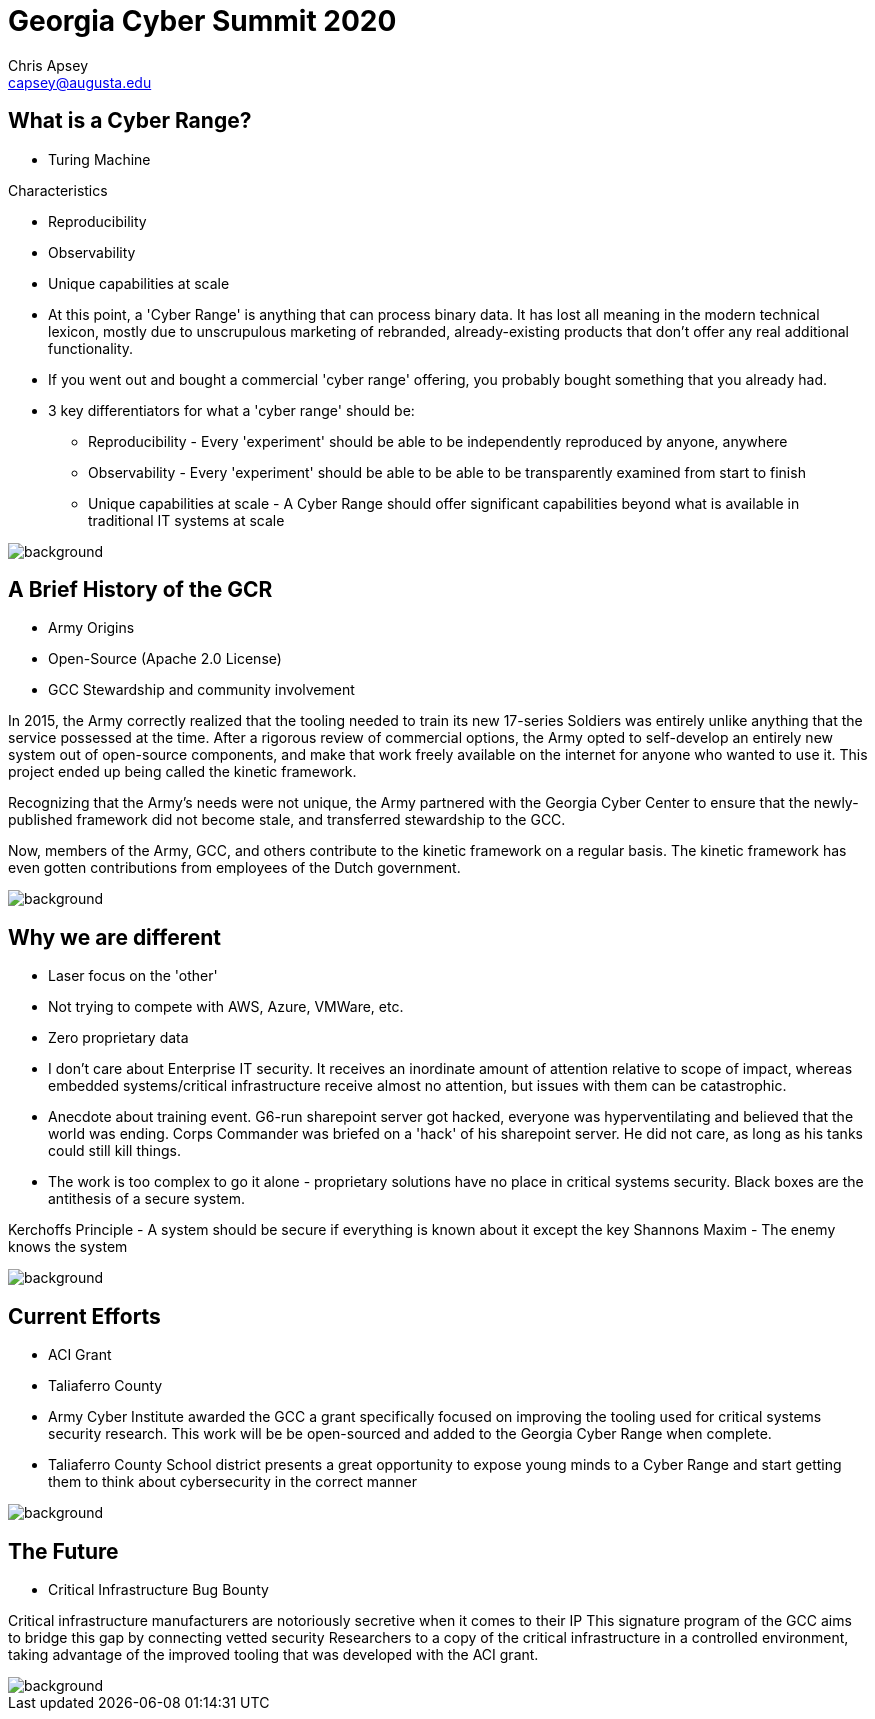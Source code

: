 = Georgia Cyber Summit 2020
Chris Apsey <capsey@augusta.edu>
:backend: revealjs
:imagesdir: https://gitlab.com/gacybercenter/theming/-/raw/master/resources/images/
:title-slide-background-image: gcc_grey_title_bg.svg
:revealjs_theme: black

== What is a Cyber Range?

[%step]
* Turing Machine

[%step]
.Characteristics
* Reproducibility
* Observability
* Unique capabilities at scale

[.notes]
--
* At this point, a 'Cyber Range' is anything that can process binary data.
It has lost all meaning in the modern technical lexicon, mostly due to unscrupulous marketing of rebranded,
already-existing products that don't offer any real additional functionality.

* If you went out and bought a commercial 'cyber range' offering, you probably bought something that you already had.

* 3 key differentiators for what a 'cyber range' should be:
** Reproducibility - Every 'experiment' should be able to be independently reproduced by anyone, anywhere
** Observability - Every 'experiment' should be able to be able to be transparently examined from start to finish
** Unique capabilities at scale - A Cyber Range should offer significant capabilities beyond what is available in traditional IT systems at scale
--

image::gcc_black_bg.svg[background, size=100%]

== A Brief History of the GCR

[%step]
* Army Origins
* Open-Source (Apache 2.0 License)
* GCC Stewardship and community involvement

[.notes]
--
In 2015, the Army correctly realized that the tooling needed to train its new 17-series Soldiers was
entirely unlike anything that the service possessed at the time.
After a rigorous review of commercial options, the Army opted to self-develop an entirely new system
out of open-source components, and make that work freely available on the internet for anyone who wanted
to use it.  This project ended up being called the kinetic framework.

Recognizing that the Army's needs were not unique, the Army partnered with the Georgia Cyber Center to
ensure that the newly-published framework did not become stale, and transferred stewardship to the GCC.

Now, members of the Army, GCC, and others contribute to the kinetic framework on a regular basis.
The kinetic framework has even gotten contributions from employees of the Dutch government.
--

image::gcc_black_bg.svg[background, size=100%]

== Why we are different

[%step]
* Laser focus on the 'other'
* Not trying to compete with AWS, Azure, VMWare, etc.
* Zero proprietary data

[.notes]
--
* I don't care about Enterprise IT security.
It receives an inordinate amount of attention relative to scope of impact,
whereas embedded systems/critical infrastructure receive almost no attention,
but issues with them can be catastrophic.

* Anecdote about training event.  G6-run sharepoint server got hacked, everyone was hyperventilating and
believed that the world was ending. Corps Commander was briefed on a 'hack' of
his sharepoint server.  He did not care, as long as his tanks could still kill things.

* The work is too complex to go it alone - proprietary solutions have no place in critical systems security.
Black boxes are the antithesis of a secure system.

Kerchoffs Principle - A system should be secure if everything is known about it except the key
Shannons Maxim - The enemy knows the system
--

image::gcc_black_bg.svg[background, size=100%]

== Current Efforts

[%step]
* ACI Grant
* Taliaferro County

[.notes]
--
* Army Cyber Institute awarded the GCC a grant specifically focused on improving the tooling
used for critical systems security research.  This work will be be open-sourced and added to
the Georgia Cyber Range when complete.

* Taliaferro County School district presents a great opportunity to expose young
minds to a Cyber Range and start getting them to think about cybersecurity in the
correct manner
--

image::gcc_black_bg.svg[background, size=100%]

== The Future

[%step]
* Critical Infrastructure Bug Bounty

[.notes]
--
Critical infrastructure manufacturers are notoriously secretive when it comes to their IP
This signature program of the GCC aims to bridge this gap by connecting vetted security
Researchers to a copy of the critical infrastructure in a controlled environment, taking advantage
of the improved tooling that was developed with the ACI grant.
--

image::gcc_black_bg.svg[background, size=100%]
